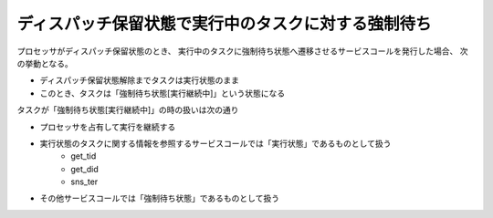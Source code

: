 ====================================================
ディスパッチ保留状態で実行中のタスクに対する強制待ち
====================================================

プロセッサがディスパッチ保留状態のとき、
実行中のタスクに強制待ち状態へ遷移させるサービスコールを発行した場合、
次の挙動となる。

- ディスパッチ保留状態解除までタスクは実行状態のまま
- このとき、タスクは「強制待ち状態[実行継続中]」という状態になる

タスクが「強制待ち状態[実行継続中]」の時の扱いは次の通り

- プロセッサを占有して実行を継続する
- 実行状態のタスクに関する情報を参照するサービスコールでは「実行状態」であるものとして扱う
   - get_tid
   - get_did
   - sns_ter
- その他サービスコールでは「強制待ち状態」であるものとして扱う



